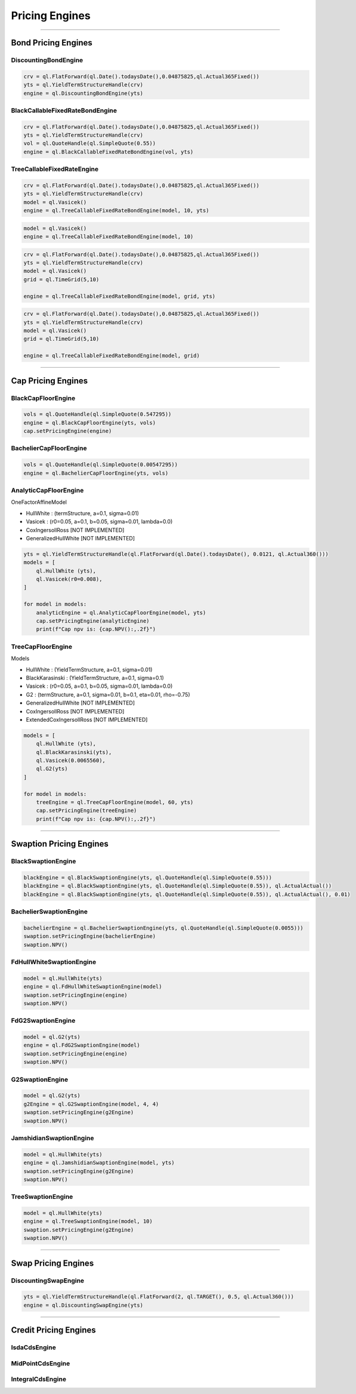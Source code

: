 ###############
Pricing Engines
###############

------

Bond Pricing Engines
####################

DiscountingBondEngine
*********************

.. function:: ql.DiscountingBondEngine(discountCurve)

.. code-block:: python

    crv = ql.FlatForward(ql.Date().todaysDate(),0.04875825,ql.Actual365Fixed())
    yts = ql.YieldTermStructureHandle(crv)
    engine = ql.DiscountingBondEngine(yts)

BlackCallableFixedRateBondEngine
********************************

.. function:: ql.BlackCallableFixedRateBondEngine(fwdYieldVol, discountCurve)

.. code-block:: python

    crv = ql.FlatForward(ql.Date().todaysDate(),0.04875825,ql.Actual365Fixed())
    yts = ql.YieldTermStructureHandle(crv)
    vol = ql.QuoteHandle(ql.SimpleQuote(0.55))
    engine = ql.BlackCallableFixedRateBondEngine(vol, yts)

TreeCallableFixedRateEngine
***************************

.. function:: ql.TreeCallableFixedRateBondEngine(shortRateModel, size, discountCurve)

.. code-block:: python

    crv = ql.FlatForward(ql.Date().todaysDate(),0.04875825,ql.Actual365Fixed())
    yts = ql.YieldTermStructureHandle(crv)
    model = ql.Vasicek()
    engine = ql.TreeCallableFixedRateBondEngine(model, 10, yts)

.. function:: ql.TreeCallableFixedRateBondEngine(shortRateModel, size)

.. code-block:: python

    model = ql.Vasicek()
    engine = ql.TreeCallableFixedRateBondEngine(model, 10)

.. function:: ql.TreeCallableFixedRateBondEngine(shortRateModel, TimeGrid, discountCurve)

.. code-block:: python

    crv = ql.FlatForward(ql.Date().todaysDate(),0.04875825,ql.Actual365Fixed())
    yts = ql.YieldTermStructureHandle(crv)
    model = ql.Vasicek()
    grid = ql.TimeGrid(5,10)

    engine = ql.TreeCallableFixedRateBondEngine(model, grid, yts)

.. function:: ql.TreeCallableFixedRateBondEngine(shortRateModel, TimeGrid)

.. code-block:: python

    crv = ql.FlatForward(ql.Date().todaysDate(),0.04875825,ql.Actual365Fixed())
    yts = ql.YieldTermStructureHandle(crv)
    model = ql.Vasicek()
    grid = ql.TimeGrid(5,10)

    engine = ql.TreeCallableFixedRateBondEngine(model, grid)



------

Cap Pricing Engines
###################

BlackCapFloorEngine
*******************


.. function:: ql.BlackCapFloorEngine(yieldTermStructure, quoteHandle)


.. code-block:: python

    vols = ql.QuoteHandle(ql.SimpleQuote(0.547295))
    engine = ql.BlackCapFloorEngine(yts, vols)
    cap.setPricingEngine(engine)

.. function:: ql.BlackCapFloorEngine(yieldTermStructure, OptionletVolatilityStructure)


BachelierCapFloorEngine
***********************

.. function:: ql.BachelierCapFloorEngine(yieldTermStructure, quoteHandle)

.. code-block:: python

    vols = ql.QuoteHandle(ql.SimpleQuote(0.00547295))
    engine = ql.BachelierCapFloorEngine(yts, vols)

.. function:: ql.BachelierCapFloorEngine(yieldTermStructure, OptionletVolatilityStructure)


AnalyticCapFloorEngine
**********************

.. function:: ql.AnalyticCapFloorEngine(OneFactorAffineModel, YieldTermStructure)

.. function:: ql.AnalyticCapFloorEngine(OneFactorAffineModel)

OneFactorAffineModel

- HullWhite : (termStructure, a=0.1, sigma=0.01)
- Vasicek : (r0=0.05, a=0.1, b=0.05, sigma=0.01, lambda=0.0)
- CoxIngersollRoss [NOT IMPLEMENTED]
- GeneralizedHullWhite [NOT IMPLEMENTED]

.. code-block:: python

    yts = ql.YieldTermStructureHandle(ql.FlatForward(ql.Date().todaysDate(), 0.0121, ql.Actual360()))
    models = [
        ql.HullWhite (yts),
        ql.Vasicek(r0=0.008),
    ]

    for model in models:
        analyticEngine = ql.AnalyticCapFloorEngine(model, yts)
        cap.setPricingEngine(analyticEngine)
        print(f"Cap npv is: {cap.NPV():,.2f}")


TreeCapFloorEngine
******************


.. function:: ql.TreeCapFloorEngine(ShortRateModel, Size, YieldTermStructure)

.. function:: ql.TreeCapFloorEngine(ShortRateModel, Size)

.. function:: ql.TreeCapFloorEngine(ShortRateModel, Size, TimeGrid, YieldTermStructure)

.. function:: ql.TreeCapFloorEngine(ShortRateModel, Size, TimeGrid)

Models

- HullWhite : (YieldTermStructure, a=0.1, sigma=0.01)
- BlackKarasinski : (YieldTermStructure, a=0.1, sigma=0.1)
- Vasicek : (r0=0.05, a=0.1, b=0.05, sigma=0.01, lambda=0.0)
- G2 : (termStructure, a=0.1, sigma=0.01, b=0.1, eta=0.01, rho=-0.75)
- GeneralizedHullWhite [NOT IMPLEMENTED]
- CoxIngersollRoss [NOT IMPLEMENTED]
- ExtendedCoxIngersollRoss [NOT IMPLEMENTED]

.. code-block:: python

    models = [
        ql.HullWhite (yts),
        ql.BlackKarasinski(yts),
        ql.Vasicek(0.0065560),
        ql.G2(yts)
    ]

    for model in models:
        treeEngine = ql.TreeCapFloorEngine(model, 60, yts)
        cap.setPricingEngine(treeEngine)
        print(f"Cap npv is: {cap.NPV():,.2f}")


------

Swaption Pricing Engines
########################


BlackSwaptionEngine
*******************


.. function:: ql.BlackSwaptionEngine(yts, quote)

.. function:: ql.BlackSwaptionEngine(yts, swaptionVolatilityStructure)

.. function:: ql.BlackSwaptionEngine(yts, quote, dayCounter)

.. function:: ql.BlackSwaptionEngine(yts, quote, dayCounter, displacement)

.. code-block:: python

    blackEngine = ql.BlackSwaptionEngine(yts, ql.QuoteHandle(ql.SimpleQuote(0.55)))
    blackEngine = ql.BlackSwaptionEngine(yts, ql.QuoteHandle(ql.SimpleQuote(0.55)), ql.ActualActual())
    blackEngine = ql.BlackSwaptionEngine(yts, ql.QuoteHandle(ql.SimpleQuote(0.55)), ql.ActualActual(), 0.01)



BachelierSwaptionEngine
***********************

.. function:: ql.BachelierSwaptionEngine(yts, quote)

.. function:: ql.BachelierSwaptionEngine(yts, swaptionVolatilityStructure)

.. function:: ql.BachelierSwaptionEngine(yts, quote, dayCounter)

.. code-block:: python

    bachelierEngine = ql.BachelierSwaptionEngine(yts, ql.QuoteHandle(ql.SimpleQuote(0.0055)))
    swaption.setPricingEngine(bachelierEngine)
    swaption.NPV()


FdHullWhiteSwaptionEngine
*************************

.. function:: ql.FdHullWhiteSwaptionEngine(model, range, interval)

.. code-block:: python

    model = ql.HullWhite(yts)
    engine = ql.FdHullWhiteSwaptionEngine(model)
    swaption.setPricingEngine(engine)
    swaption.NPV()


FdG2SwaptionEngine
******************

.. function:: ql.FdG2SwaptionEngine(model)

.. code-block:: python

    model = ql.G2(yts)
    engine = ql.FdG2SwaptionEngine(model)
    swaption.setPricingEngine(engine)
    swaption.NPV()


G2SwaptionEngine
****************

.. function:: ql.G2SwaptionEngine(model, range, interval)

.. code-block:: python

    model = ql.G2(yts)
    g2Engine = ql.G2SwaptionEngine(model, 4, 4)
    swaption.setPricingEngine(g2Engine)
    swaption.NPV()


JamshidianSwaptionEngine
************************

.. function:: ql.JamshidianSwaptionEngine(OneFactorAffineModel)

.. function:: ql.JamshidianSwaptionEngine(OneFactorAffineModel, YieldTermStructure)


.. code-block:: python

    model = ql.HullWhite(yts)
    engine = ql.JamshidianSwaptionEngine(model, yts)
    swaption.setPricingEngine(g2Engine)
    swaption.NPV()


TreeSwaptionEngine
******************

.. function:: ql.TreeSwaptionEngine(ShortRateModel, Size, YieldTermStructure)

.. function:: ql.TreeSwaptionEngine(ShortRateModel, Size)

.. function:: ql.TreeSwaptionEngine(ShortRateModel, TimeGrid, YieldTermStructure)

.. function:: ql.TreeSwaptionEngine(ShortRateModel, TimeGrid)


.. code-block:: python

    model = ql.HullWhite(yts)
    engine = ql.TreeSwaptionEngine(model, 10)
    swaption.setPricingEngine(g2Engine)
    swaption.NPV()


------


Swap Pricing Engines
####################

DiscountingSwapEngine
*********************

.. function:: ql.DiscountingSwapEngine(YieldTermStructure)

.. code-block:: python

    yts = ql.YieldTermStructureHandle(ql.FlatForward(2, ql.TARGET(), 0.5, ql.Actual360()))
    engine = ql.DiscountingSwapEngine(yts)


------


Credit Pricing Engines
######################

IsdaCdsEngine
*************

MidPointCdsEngine
*****************

IntegralCdsEngine
*****************


